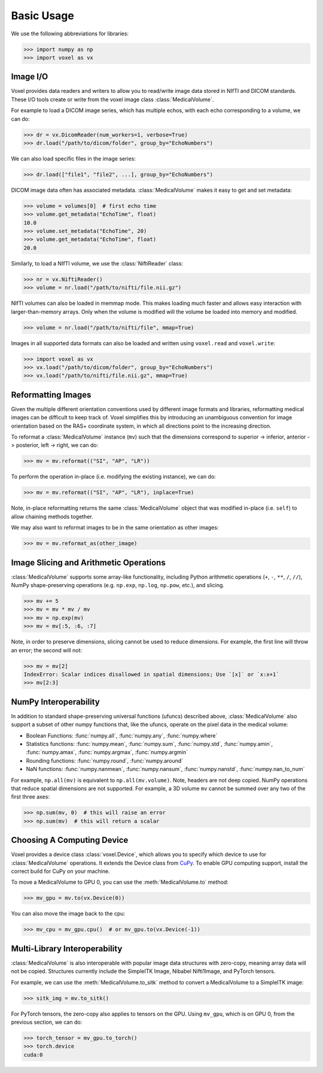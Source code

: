.. _usage:

.. py:currentmodule:: voxel

Basic Usage
-----------

We use the following abbreviations for libraries:

>>> import numpy as np
>>> import voxel as vx


Image I/O
=========================

Voxel provides data readers and writers to allow you to read/write image data stored in NIfTI and DICOM standards.
These I/O tools create or write from the voxel image class :class:`MedicalVolume`.

For example to load a DICOM image series, which has multiple echos, with each echo corresponding to a volume,
we can do:

>>> dr = vx.DicomReader(num_workers=1, verbose=True)
>>> dr.load("/path/to/dicom/folder", group_by="EchoNumbers")

We can also load specific files in the image series:

>>> dr.load(["file1", "file2", ...], group_by="EchoNumbers")

DICOM image data often has associated metadata. :class:`MedicalVolume` makes it easy to get
and set metadata:

>>> volume = volumes[0]  # first echo time
>>> volume.get_metadata("EchoTime", float)
10.0
>>> volume.set_metadata("EchoTime", 20)
>>> volume.get_metadata("EchoTime", float)
20.0

Similarly, to load a NIfTI volume, we use the :class:`NiftiReader` class:

>>> nr = vx.NiftiReader()
>>> volume = nr.load("/path/to/nifti/file.nii.gz")

NIfTI volumes can also be loaded in memmap mode. This makes loading much faster and allows easy interaction
with larger-than-memory arrays. Only when the volume is modified will the volume
be loaded into memory and modified.

>>> volume = nr.load("/path/to/nifti/file", mmap=True)

Images in all supported data formats can also be loaded and written using ``voxel.read`` and ``voxel.write``:

>>> import voxel as vx
>>> vx.load("/path/to/dicom/folder", group_by="EchoNumbers")
>>> vx.load("/path/to/nifti/file.nii.gz", mmap=True)


Reformatting Images
=========================

Given the multiple different orientation conventions used by different image formats and libraries,
reformatting medical images can be difficult to keep track of. Voxel simplifies this by introducing
an unambiguous convention for image orientation based on the RAS+ coordinate system, in which all
directions point to the increasing direction.

To reformat a :class:`MedicalVolume` instance (``mv``) such that the dimensions correspond to
superior -> inferior, anterior -> posterior, left -> right, we can do:

>>> mv = mv.reformat(("SI", "AP", "LR"))

To perform the operation in-place (i.e. modifying the existing instance), we can do:

>>> mv = mv.reformat(("SI", "AP", "LR"), inplace=True)

Note, in-place reformatting returns the same :class:`MedicalVolume` object that was modified
in-place (i.e. ``self``) to allow chaining methods together.

We may also want to reformat images to be in the same orientation as other images:

>>> mv = mv.reformat_as(other_image)


Image Slicing and Arithmetic Operations
========================================

:class:`MedicalVolume` supports some array-like functionality, including Python arithmetic
operations (``+``, ``-``, ``**``, ``/``, ``//``), NumPy shape-preserving operations
(e.g. ``np.exp``, ``np.log``, ``np.pow``, etc.), and slicing.

>>> mv += 5
>>> mv = mv * mv / mv
>>> mv = np.exp(mv)
>>> mv = mv[:5, :6, :7]

Note, in order to preserve dimensions, slicing cannot be used to reduce dimensions.
For example, the first line will throw an error; the second will not:

>>> mv = mv[2]
IndexError: Scalar indices disallowed in spatial dimensions; Use `[x]` or `x:x+1`
>>> mv[2:3]


NumPy Interoperability
========================================

In addition to standard shape-preserving universal functions (ufuncs) described above,
:class:`MedicalVolume` also support a subset of other numpy functions that, like the ufuncs,
operate on the pixel data in the medical volume:

- Boolean Functions: :func:`numpy.all`, :func:`numpy.any`, :func:`numpy.where`
- Statistics functions: :func:`numpy.mean`, :func:`numpy.sum`, :func:`numpy.std`, :func:`numpy.amin`, :func:`numpy.amax`, :func:`numpy.argmax`, :func:`numpy.argmin`
- Rounding functions: :func:`numpy.round`, :func:`numpy.around`
- NaN functions: :func:`numpy.nanmean`, :func:`numpy.nansum`, :func:`numpy.nanstd`, :func:`numpy.nan_to_num`

For example, ``np.all(mv)`` is equivalent to ``np.all(mv.volume)``. Note, headers are not deep copied.
NumPy operations that reduce spatial dimensions are not supported. For example, a 3D volume ``mv`` cannot
be summed over any two of the first three axes:

>>> np.sum(mv, 0)  # this will raise an error
>>> np.sum(mv)  # this will return a scalar


Choosing A Computing Device
========================================

Voxel provides a device class :class:`voxel.Device`, which allows you to specify which device
to use for :class:`MedicalVolume` operations. It extends the Device class from `CuPy <https://cupy.dev/>`_.
To enable GPU computing support, install the correct build for CuPy on your machine.

To move a MedicalVolume to GPU 0, you can use the :meth:`MedicalVolume.to` method:

>>> mv_gpu = mv.to(vx.Device(0))

You can also move the image back to the cpu:

>>> mv_cpu = mv_gpu.cpu()  # or mv_gpu.to(vx.Device(-1))


Multi-Library Interoperability
========================================

:class:`MedicalVolume` is also interoperable with popular image data structures
with zero-copy, meaning array data will not be copied. Structures currently include the
SimpleITK Image, Nibabel Nifti1Image, and PyTorch tensors.

For example, we can use the :meth:`MedicalVolume.to_sitk` method to convert a MedicalVolume
to a SimpleITK image:

>>> sitk_img = mv.to_sitk()

For PyTorch tensors, the zero-copy also applies to tensors on the GPU. Using ``mv_gpu``,
which is on GPU 0, from the previous section, we can do:

>>> torch_tensor = mv_gpu.to_torch()
>>> torch.device
cuda:0
